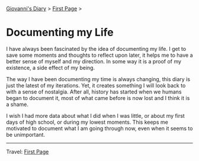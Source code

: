 #+startup: content indent

[[file:index.org][Giovanni's Diary]] > [[file:first-page.org][First Page]] >

* Documenting my Life
#+INDEX: Giovanni's Diary!Documenting my Life

I have always been fascinated by the idea of documenting my life. I
get to save some moments and thoughts to reflect upon later, it
helps me to have a better sense of myself and my direction. In some
way it is a proof of my existence, a side effect of my being.

The way I have been documenting my time is always changing, this diary
is just the latest of my iterations. Yet, it creates something I will
look back to with a sense of nostalgia. After all, history has started
when we humans began to document it, most of what came before is now
lost and I think it is a shame.

I wish I had more data about what I did when I was little, or about my
first days of high school, or during my lowest moments. This keeps me
motivated to document what I am going through now, even when it seems
to be unimportant.

-----

Travel: [[file:first-page.org][First Page]]
